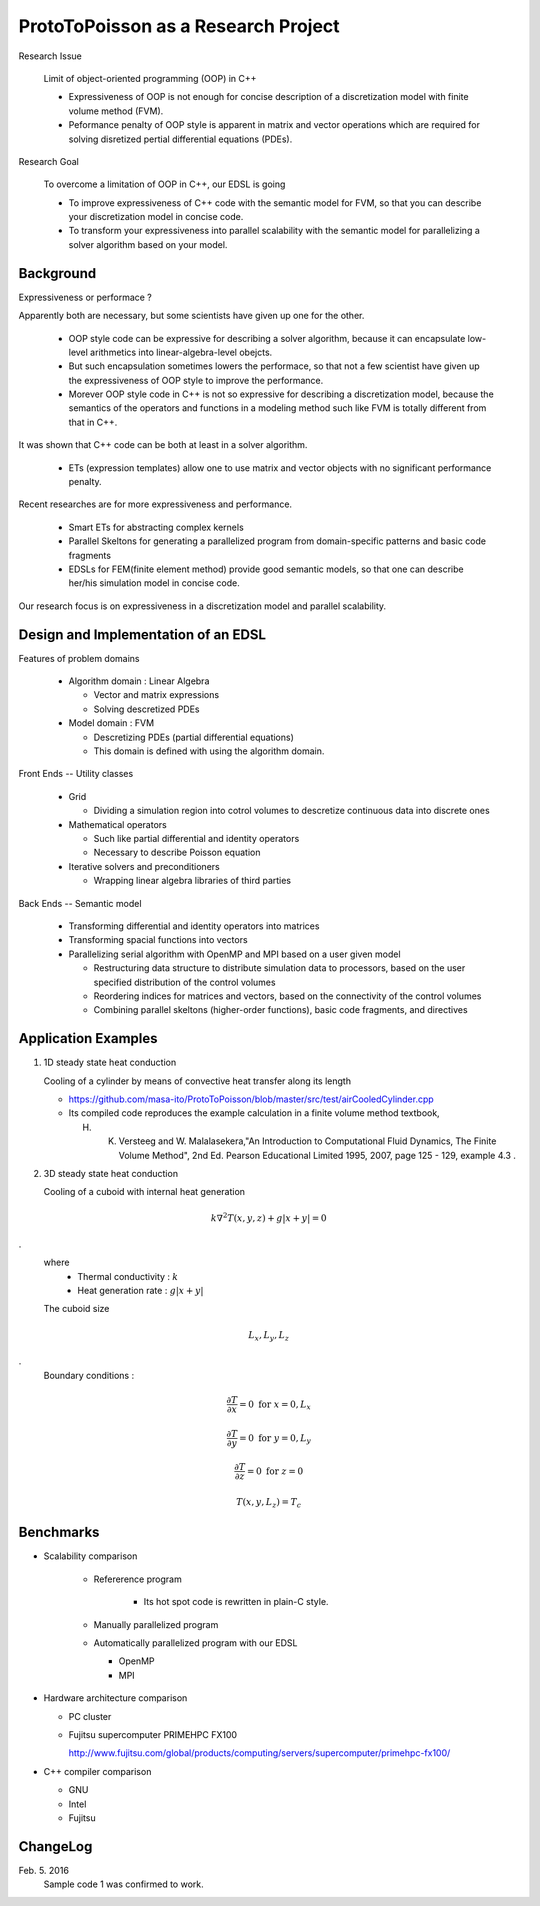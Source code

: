 
ProtoToPoisson as a Research Project
====================================


Research Issue
    
    Limit of object-oriented programming (OOP) in C++

    * Expressiveness of OOP is not enough for concise description of a discretization model with finite volume method (FVM). 
    * Peformance penalty of OOP style is apparent in matrix and vector operations which are required for solving disretized pertial differential equations (PDEs).

.. image:: figurePerformanceVsExpressiveness.jpg

Research Goal

    To overcome a limitation of OOP in C++, our EDSL is going

    * To improve expressiveness of C++ code with the semantic model for FVM, so that you can describe your discretization model in concise code.
    * To transform your expressiveness into parallel scalability with the semantic model for parallelizing a solver algorithm based on your model.


.. image:: figureScalabilityVsExpressiveness.jpg


Background
-------------------

Expressiveness or performace ?

Apparently both are necessary, but some scientists have given up one for the other.

    * OOP style code can be expressive for describing a solver algorithm, because it can encapsulate low-level arithmetics into linear-algebra-level obejcts.
    * But such encapsulation sometimes lowers the performace, so that not a few scientist have given up the expressiveness of OOP style to improve the performance.
    * Morever OOP style code in C++ is not so expressive for describing a discretization model, because the semantics of the operators and functions in a modeling method such like FVM is totally different from that in C++.

It was shown that C++ code can be both at least in a solver algorithm.

   * ETs (expression templates) allow one to use matrix and vector objects with no significant performance penalty.

Recent researches are for more expressiveness and performance.

   * Smart ETs for abstracting complex kernels
   * Parallel Skeltons for generating a parallelized program from domain-specific patterns and basic code fragments
   * EDSLs for FEM(finite element method) provide good semantic models, so that one can describe her/his simulation model in concise code.

Our research focus is on expressiveness in a discretization model and parallel scalability.


Design and Implementation of an EDSL
------------------------------------

Features of problem domains

   * Algorithm domain : Linear Algebra

     * Vector and matrix expressions
     * Solving descretized PDEs

   * Model domain : FVM

     * Descretizing PDEs (partial differential equations)
     * This domain is defined with using the algorithm domain.


Front Ends -- Utility classes

    * Grid 

      * Dividing a simulation region into cotrol volumes to descretize continuous data into discrete ones

    * Mathematical operators

      * Such like partial differential and identity operators
      * Necessary to describe Poisson equation

    * Iterative solvers and preconditioners

      * Wrapping linear algebra libraries of third parties 


Back Ends -- Semantic model

   * Transforming differential and identity operators into matrices
   * Transforming spacial functions into vectors
   * Parallelizing serial algorithm with OpenMP and MPI based on a user given model
     
     * Restructuring data structure to distribute simulation data to processors, based on the user specified distribution of the control volumes
     * Reordering indices for matrices and vectors, based on the connectivity of the control volumes
     * Combining parallel skeltons (higher-order functions), basic code fragments, and directives



Application Examples
------------------------------

1. 1D steady state heat conduction

   Cooling of a cylinder by means of convective heat transfer along its length

   * https://github.com/masa-ito/ProtoToPoisson/blob/master/src/test/airCooledCylinder.cpp

   * Its compiled code reproduces the example calculation in a finite volume method textbook, 

     H. K. Versteeg and W. Malalasekera,"An Introduction to Computational Fluid Dynamics, The Finite Volume Method", 2nd Ed. Pearson Educational Limited 1995, 2007, page 125 - 129, example 4.3 .
 

2. 3D steady state heat conduction

   Cooling of a cuboid with internal heat generation

.. math::   k \nabla^2 T(x,y,z) + g | x + y | = 0
.
   where
     * Thermal conductivity : :math:`k`
     * Heat generation rate : :math:`g | x + y |`

   The cuboid size

.. math:: L_x, L_y, L_z
.
   Boundary conditions :

.. math:: \frac{\partial T}{\partial x} = 0 \ \mbox{for} \ x= 0, L_x

.. math:: \frac{\partial T}{\partial y} = 0 \ \mbox{for} \ y = 0, L_y

.. math:: \frac{\partial T}{\partial z} = 0 \ \mbox{for} \ z = 0

.. math:: T(x,y, L_z) = T_c



Benchmarks
----------

* Scalability comparison

   * Refererence program

      * Its hot spot code is rewritten in plain-C style.

   * Manually parallelized program
   * Automatically parallelized program with our EDSL

     * OpenMP
     * MPI

* Hardware architecture comparison

  * PC cluster
  * Fujitsu supercomputer PRIMEHPC FX100

    http://www.fujitsu.com/global/products/computing/servers/supercomputer/primehpc-fx100/

* C++ compiler comparison

  * GNU
  * Intel
  * Fujitsu



ChangeLog
-------------

Feb. 5. 2016
    Sample code 1 was confirmed to work.




